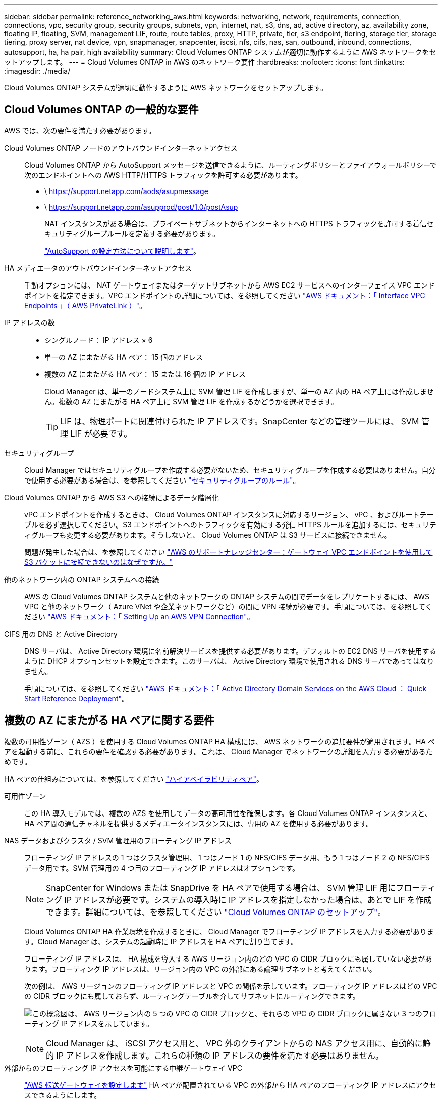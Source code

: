 ---
sidebar: sidebar 
permalink: reference_networking_aws.html 
keywords: networking, network, requirements, connection, connections, vpc, security group, security groups, subnets, vpn, internet, nat, s3, dns, ad, active directory, az, availability zone, floating IP, floating, SVM, management LIF, route, route tables, proxy, HTTP, private, tier, s3 endpoint, tiering, storage tier, storage tiering, proxy server, nat device, vpn, snapmanager, snapcenter, iscsi, nfs, cifs, nas, san, outbound, inbound, connections, autosupport, ha, ha pair, high availability 
summary: Cloud Volumes ONTAP システムが適切に動作するように AWS ネットワークをセットアップします。 
---
= Cloud Volumes ONTAP in AWS のネットワーク要件
:hardbreaks:
:nofooter: 
:icons: font
:linkattrs: 
:imagesdir: ./media/


[role="lead"]
Cloud Volumes ONTAP システムが適切に動作するように AWS ネットワークをセットアップします。



== Cloud Volumes ONTAP の一般的な要件

AWS では、次の要件を満たす必要があります。

Cloud Volumes ONTAP ノードのアウトバウンドインターネットアクセス::
+
--
Cloud Volumes ONTAP から AutoSupport メッセージを送信できるように、ルーティングポリシーとファイアウォールポリシーで次のエンドポイントへの AWS HTTP/HTTPS トラフィックを許可する必要があります。

* \ https://support.netapp.com/aods/asupmessage
* \ https://support.netapp.com/asupprod/post/1.0/postAsup
+
NAT インスタンスがある場合は、プライベートサブネットからインターネットへの HTTPS トラフィックを許可する着信セキュリティグループルールを定義する必要があります。

+
link:task_setting_up_ontap_cloud.html["AutoSupport の設定方法について説明します"]。



--
HA メディエータのアウトバウンドインターネットアクセス::
+
--
手動オプションには、 NAT ゲートウェイまたはターゲットサブネットから AWS EC2 サービスへのインターフェイス VPC エンドポイントを指定できます。VPC エンドポイントの詳細については、を参照してください http://docs.aws.amazon.com/AmazonVPC/latest/UserGuide/vpce-interface.html["AWS ドキュメント：「 Interface VPC Endpoints 」（ AWS PrivateLink ）"^]。

--
IP アドレスの数::
+
--
* シングルノード： IP アドレス × 6
* 単一の AZ にまたがる HA ペア： 15 個のアドレス
* 複数の AZ にまたがる HA ペア： 15 または 16 個の IP アドレス
+
Cloud Manager は、単一のノードシステム上に SVM 管理 LIF を作成しますが、単一の AZ 内の HA ペア上には作成しません。複数の AZ にまたがる HA ペア上に SVM 管理 LIF を作成するかどうかを選択できます。

+

TIP: LIF は、物理ポートに関連付けられた IP アドレスです。SnapCenter などの管理ツールには、 SVM 管理 LIF が必要です。



--
セキュリティグループ:: Cloud Manager ではセキュリティグループを作成する必要がないため、セキュリティグループを作成する必要はありません。自分で使用する必要がある場合は、を参照してください link:reference_security_groups.html["セキュリティグループのルール"]。
Cloud Volumes ONTAP から AWS S3 への接続によるデータ階層化::
+
--
vPC エンドポイントを作成するときは、 Cloud Volumes ONTAP インスタンスに対応するリージョン、 vPC 、およびルートテーブルを必ず選択してください。S3 エンドポイントへのトラフィックを有効にする発信 HTTPS ルールを追加するには、セキュリティグループも変更する必要があります。そうしないと、 Cloud Volumes ONTAP は S3 サービスに接続できません。

問題が発生した場合は、を参照してください https://aws.amazon.com/premiumsupport/knowledge-center/connect-s3-vpc-endpoint/["AWS のサポートナレッジセンター：ゲートウェイ VPC エンドポイントを使用して S3 バケットに接続できないのはなぜですか。"^]

--
他のネットワーク内の ONTAP システムへの接続:: AWS の Cloud Volumes ONTAP システムと他のネットワークの ONTAP システムの間でデータをレプリケートするには、 AWS VPC と他のネットワーク（ Azure VNet や企業ネットワークなど）の間に VPN 接続が必要です。手順については、を参照してください https://docs.aws.amazon.com/AmazonVPC/latest/UserGuide/SetUpVPNConnections.html["AWS ドキュメント：「 Setting Up an AWS VPN Connection"^]。
CIFS 用の DNS と Active Directory::
+
--
DNS サーバは、 Active Directory 環境に名前解決サービスを提供する必要があります。デフォルトの EC2 DNS サーバを使用するように DHCP オプションセットを設定できます。このサーバは、 Active Directory 環境で使用される DNS サーバであってはなりません。

手順については、を参照してください https://docs.aws.amazon.com/quickstart/latest/active-directory-ds/welcome.html["AWS ドキュメント：「 Active Directory Domain Services on the AWS Cloud ： Quick Start Reference Deployment"^]。

--




== 複数の AZ にまたがる HA ペアに関する要件

複数の可用性ゾーン（ AZS ）を使用する Cloud Volumes ONTAP HA 構成には、 AWS ネットワークの追加要件が適用されます。HA ペアを起動する前に、これらの要件を確認する必要があります。これは、 Cloud Manager でネットワークの詳細を入力する必要があるためです。

HA ペアの仕組みについては、を参照してください link:concept_ha.html["ハイアベイラビリティペア"]。

可用性ゾーン:: この HA 導入モデルでは、複数の AZS を使用してデータの高可用性を確保します。各 Cloud Volumes ONTAP インスタンスと、 HA ペア間の通信チャネルを提供するメディエータインスタンスには、専用の AZ を使用する必要があります。
NAS データおよびクラスタ / SVM 管理用のフローティング IP アドレス::
+
--
フローティング IP アドレスの 1 つはクラスタ管理用、 1 つはノード 1 の NFS/CIFS データ用、もう 1 つはノード 2 の NFS/CIFS データ用です。SVM 管理用の 4 つ目のフローティング IP アドレスはオプションです。


NOTE: SnapCenter for Windows または SnapDrive を HA ペアで使用する場合は、 SVM 管理 LIF 用にフローティング IP アドレスが必要です。システムの導入時に IP アドレスを指定しなかった場合は、あとで LIF を作成できます。詳細については、を参照してください link:task_setting_up_ontap_cloud.html["Cloud Volumes ONTAP のセットアップ"]。

Cloud Volumes ONTAP HA 作業環境を作成するときに、 Cloud Manager でフローティング IP アドレスを入力する必要があります。Cloud Manager は、システムの起動時に IP アドレスを HA ペアに割り当てます。

フローティング IP アドレスは、 HA 構成を導入する AWS リージョン内のどの VPC の CIDR ブロックにも属していない必要があります。フローティング IP アドレスは、リージョン内の VPC の外部にある論理サブネットと考えてください。

次の例は、 AWS リージョンのフローティング IP アドレスと VPC の関係を示しています。フローティング IP アドレスはどの VPC の CIDR ブロックにも属しておらず、ルーティングテーブルを介してサブネットにルーティングできます。

image:diagram_ha_floating_ips.png["この概念図は、 AWS リージョン内の 5 つの VPC の CIDR ブロックと、それらの VPC の CIDR ブロックに属さない 3 つのフローティング IP アドレスを示しています。"]


NOTE: Cloud Manager は、 iSCSI アクセス用と、 VPC 外のクライアントからの NAS アクセス用に、自動的に静的 IP アドレスを作成します。これらの種類の IP アドレスの要件を満たす必要はありません。

--
外部からのフローティング IP アクセスを可能にする中継ゲートウェイ VPC:: link:task_setting_up_transit_gateway.html["AWS 転送ゲートウェイを設定します"] HA ペアが配置されている VPC の外部から HA ペアのフローティング IP アドレスにアクセスできるようにします。
ルートテーブル::
+
--
vPC （メインルートテーブル）内のサブネットのルートテーブルが 1 つだけの場合、 Cloud Manager はそのルートテーブルにフローティング IP アドレスを自動的に追加します。ルーティングテーブルが複数ある場合は、 HA ペアの起動時に正しいルーティングテーブルを選択することが非常に重要です。そうしないと、一部のクライアントが Cloud Volumes ONTAP にアクセスできない場合があります。

たとえば、異なるルートテーブルに関連付けられた 2 つのサブネットがあるとします。ルーティングテーブル A を選択し、ルーティングテーブル B は選択しなかった場合、ルーティングテーブル A に関連付けられたサブネット内のクライアントは HA ペアにアクセスできますが、ルーティングテーブル B に関連付けられたサブネット内のクライアントはアクセスできません。

ルーティングテーブルの詳細については、を参照してください http://docs.aws.amazon.com/AmazonVPC/latest/UserGuide/VPC_Route_Tables.html["AWS のドキュメント：「 Route Tables"^]。

--
ネットアップの管理ツールとの連携::
+
--
. ネットアップの管理ツールは、別の VPC とに導入できます link:task_setting_up_transit_gateway.html["AWS 転送ゲートウェイを設定します"]。ゲートウェイを使用すると、 VPC の外部からクラスタ管理インターフェイスのフローティング IP アドレスにアクセスできます。
. NAS クライアントと同様のルーティング設定を使用して、同じ VPC にネットアップ管理ツールを導入できます。


--




=== HA 構成の例

次の図は、アクティブ / パッシブ構成として動作する AWS の最適な HA 構成を示しています。

image:diagram_ha_networking.png["この概念図は、 Cloud Volumes ONTAP HA アーキテクチャのコンポーネントを示しています。 2 つの Cloud Volumes ONTAP ノードと 1 つのメディエーターインスタンスが、それぞれ別々のアベイラビリティゾーンに配置されています。"]



== コネクタの要件

コネクタがパブリッククラウド環境内のリソースやプロセスを管理できるように、ネットワークを設定します。最も重要なステップは、さまざまなエンドポイントへのアウトバウンドインターネットアクセスを確保することです。


TIP: ネットワークでインターネットへのすべての通信にプロキシサーバを使用している場合は、 [ 設定 ] ページでプロキシサーバを指定できます。を参照してください link:task_configuring_proxy.html["プロキシサーバを使用するようにコネクタを設定します"]。



=== ターゲットネットワークへの接続

コネクタには、 Cloud Volumes ONTAP を導入する VPC および VNet へのネットワーク接続が必要です。

たとえば、企業ネットワークにコネクタを設置する場合は、 Cloud Volumes ONTAP を起動する VPC または VNet への VPN 接続を設定する必要があります。



=== アウトバウンドインターネットアクセス

Connector では、パブリッククラウド環境内のリソースとプロセスを管理するためにアウトバウンドインターネットアクセスが必要です。コネクタは、 AWS でリソースを管理する際に次のエンドポイントに接続します。

[cols="43,57"]
|===
| エンドポイント | 目的 


 a| 
AWS サービス（ amazonaws.com ）：

* クラウド形成
* 柔軟なコンピューティングクラウド（ EC2 ）
* キー管理サービス（ KMS ）
* セキュリティトークンサービス（ STS ）
* シンプルなストレージサービス（ S3 ）


正確なエンドポイントは、 Cloud Volumes ONTAP を導入する地域によって異なります。 https://docs.aws.amazon.com/general/latest/gr/rande.html["詳細については、 AWS のマニュアルを参照してください。"^]
| AWS に Cloud Volumes ONTAP を導入して管理できるようにします。 


| \ https://api.services.cloud.netapp.com:443 | NetApp Cloud Central への API 要求。 


| \ https://cloud.support.netapp.com.s3.us-west-1.amazonaws.com | ソフトウェアイメージ、マニフェスト、およびテンプレートにアクセスできます。 


| ¥ https://cognito-idp.us-east-1.amazonaws.com ¥ https://cognito-identity.us-east-1.amazonaws.com ¥ https://sts.amazonaws.com ¥ https://cloud-support-netapp-com-accelerated.s3.amazonaws.com | コネクタがマニフェスト、テンプレート、および Cloud Volumes ONTAP アップグレードイメージにアクセスしてダウンロードできるようにします。 


| \ https://cloudmanagerinfraprod.azurecr.io | Docker を実行しているインフラのコンテナコンポーネントのソフトウェアイメージにアクセスでき、 Cloud Manager とのサービス統合のためのソリューションを提供します。 


| \ https://kinesis.us-east-1.amazonaws.com | ネットアップが監査レコードからデータをストリーミングできるようにします。 


| \ https://cloudmanager.cloud.netapp.com | Cloud Central アカウントを含む Cloud Manager サービスとの通信。 


| https://netapp-cloud-account.auth0.com | NetApp Cloud Central との通信により、ユーザ認証を一元的に行うことができます。 


| support.netapp.com ： 443 | ネットアップ AutoSupport との通信： 


| ¥ https://support.netapp.com/svcgw ¥ https://support.netapp.com/ServiceGW/entitlement ¥ https://eval.lic.netapp.com.s3.us-west-1.amazonaws.com ¥ https://cloud-support-netapp-com.s3.us-west-1.amazonaws.com | システムライセンスとサポート登録を行うためのネットアップとの通信 


| ¥ https://client.infra.support.netapp.com.s3.us-west-1.amazonaws.com ¥ https://cloud-support-netapp-com-accelerated.s3.us-west-1.amazonaws.com ¥ https://trigger.asup.netapp.com.s3.us-west-1.amazonaws.com | ネットアップがサポートの問題のトラブルシューティングに必要な情報を収集できるようにします。 


| \ https://ipa-signer.cloudmanager.netapp.com | Cloud Manager でライセンスを生成できます（ Cloud Volumes ONTAP 用の FlexCache ライセンスなど）。 


 a| 
次のようなさまざまなサードパーティの場所があります。

* https://repo1.maven.org/maven2 です
* https://oss.sonType.org/content/repository を参照してください
* \ https://repo.typesafe.com


サードパーティの所在地は変更される可能性があります。
| アップグレード時に、 Cloud Manager はサードパーティの依存関係に対応する最新のパッケージをダウンロードします。 
|===
SaaS ユーザインターフェイスからほとんどのタスクを実行する必要がありますが、ローカルユーザインターフェイスは引き続きコネクタで使用できます。Web ブラウザを実行するマシンは、次のエンドポイントに接続する必要があります。

[cols="43,57"]
|===
| エンドポイント | 目的 


| コネクタホスト  a| 
Cloud Manager コンソールをロードするには、 Web ブラウザでホストの IP アドレスを入力する必要があります。

クラウドプロバイダへの接続に応じて、ホストに割り当てられたプライベート IP またはパブリック IP を使用できます。

* プライベート IP は、 VPN とがある場合に機能します 仮想ネットワークへの直接アクセス
* パブリック IP は、あらゆるネットワークシナリオで機能します


いずれの場合も、セキュリティグループのルールで許可された IP またはサブネットからのアクセスのみを許可することで、ネットワークアクセスを保護する必要があります。



| ¥ https://auth0.com ¥ https://cdn.auth0.com ¥ https://netapp-cloud-account.auth0.com ¥ https://services.cloud.netapp.com | Web ブラウザはこれらのエンドポイントに接続し、 NetApp Cloud Central を介してユーザ認証を一元化します。 


| \ https://widget.intercom.io | 製品内でのチャットにより、ネットアップのクラウドエキスパートと会話できます。 
|===